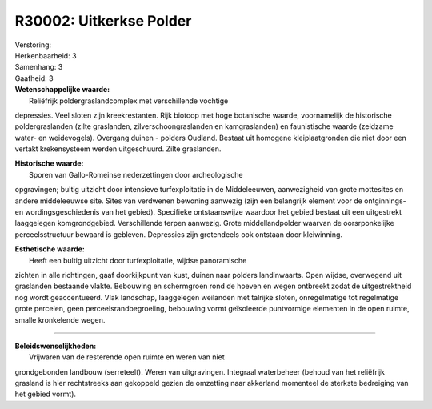 R30002: Uitkerkse Polder
========================

| Verstoring:

| Herkenbaarheid: 3

| Samenhang: 3

| Gaafheid: 3

| **Wetenschappelijke waarde:**
|  Reliëfrijk poldergraslandcomplex met verschillende vochtige
depressies. Veel sloten zijn kreekrestanten. Rijk biotoop met hoge
botanische waarde, voornamelijk de historische poldergraslanden (zilte
graslanden, zilverschoongraslanden en kamgraslanden) en faunistische
waarde (zeldzame water- en weidevogels). Overgang duinen - polders
Oudland. Bestaat uit homogene kleiplaatgronden die niet door een vertakt
krekensysteem werden uitgeschuurd. Zilte graslanden.

| **Historische waarde:**
|  Sporen van Gallo-Romeinse nederzettingen door archeologische
opgravingen; bultig uitzicht door intensieve turfexploitatie in de
Middeleeuwen, aanwezigheid van grote mottesites en andere middeleeuwse
site. Sites van verdwenen bewoning aanwezig (zijn een belangrijk element
voor de ontginnings- en wordingsgeschiedenis van het gebied). Specifieke
ontstaanswijze waardoor het gebied bestaat uit een uitgestrekt
laaggelegen komgrondgebied. Verschillende terpen aanwezig. Grote
middellandpolder waarvan de oorsrponkelijke perceelsstructuur bewaard is
gebleven. Depressies zijn grotendeels ook ontstaan door kleiwinning.

| **Esthetische waarde:**
|  Heeft een bultig uitzicht door turfexploitatie, wijdse panoramische
zichten in alle richtingen, gaaf doorkijkpunt van kust, duinen naar
polders landinwaarts. Open wijdse, overwegend uit graslanden bestaande
vlakte. Bebouwing en schermgroen rond de hoeven en wegen ontbreekt zodat
de uitgestrektheid nog wordt geaccentueerd. Vlak landschap, laaggelegen
weilanden met talrijke sloten, onregelmatige tot regelmatige grote
percelen, geen perceelsrandbegroeiing, bebouwing vormt geïsoleerde
puntvormige elementen in de open ruimte, smalle kronkelende wegen.

--------------

| **Beleidswenselijkheden:**
|  Vrijwaren van de resterende open ruimte en weren van niet
grondgebonden landbouw (serreteelt). Weren van uitgravingen. Integraal
waterbeheer (behoud van het reliëfrijk grasland is hier rechtstreeks aan
gekoppeld gezien de omzetting naar akkerland momenteel de sterkste
bedreiging van het gebied vormt).
